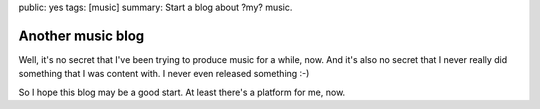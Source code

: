 public: yes
tags: [music]
summary: Start a blog about ?my? music.

Another music blog
==================

Well, it's no secret that I've been trying to produce music for a while, now.
And it's also no secret that I never really did something that I was content
with. I never even released something :-)

So I hope this blog may be a good start. At least there's a platform for me,
now.
